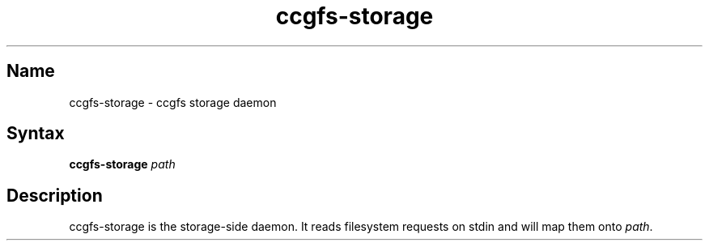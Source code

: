 .TH "ccgfs\-storage" "8" "2009\-01\-01" "ccgfs" "ccgfs"
.SH Name
.PP
ccgfs\-storage - ccgfs storage daemon
.SH Syntax
.PP
\fBccgfs\-storage\fP \fIpath\fP
.SH Description
.PP
ccgfs\-storage is the storage-side daemon. It reads filesystem
requests on stdin and will map them onto \fIpath\fP.
